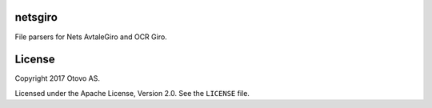 netsgiro
========

File parsers for Nets AvtaleGiro and OCR Giro.


License
=======

Copyright 2017 Otovo AS.

Licensed under the Apache License, Version 2.0. See the ``LICENSE`` file.
